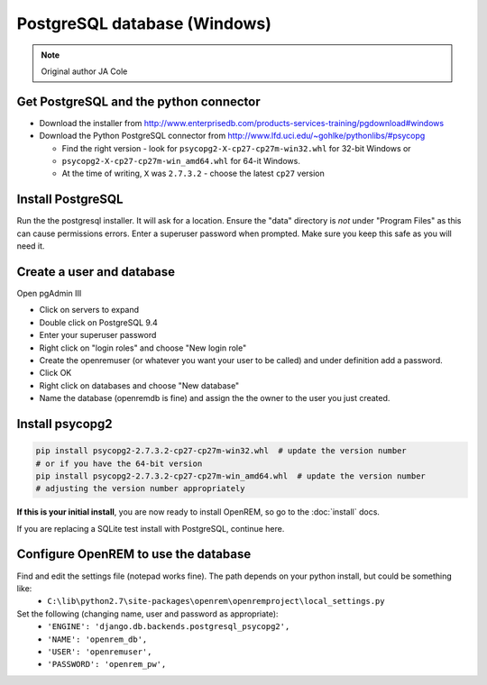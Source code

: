 #############################
PostgreSQL database (Windows)
#############################

..  Note:: Original author JA Cole

Get PostgreSQL and the python connector
=======================================
    
+ Download the installer from http://www.enterprisedb.com/products-services-training/pgdownload#windows
+ Download the Python PostgreSQL connector from http://www.lfd.uci.edu/~gohlke/pythonlibs/#psycopg

  * Find the right version - look for ``psycopg2-X-cp27-cp27m-win32.whl`` for 32-bit Windows or
  * ``psycopg2-X-cp27-cp27m-win_amd64.whl`` for 64-it Windows.
  * At the time of writing, ``X`` was ``2.7.3.2`` - choose the latest ``cp27`` version

.. _windowspsqlinstall:

Install PostgreSQL
==================

Run the the postgresql installer. It will ask for a location. Ensure the "data" directory is *not* under "Program Files"
as this can cause permissions errors. Enter a superuser password when prompted. Make sure you keep this safe as you will
need it.

Create a user and database
==========================

Open pgAdmin III

+ Click on servers to expand
+ Double click on PostgreSQL 9.4
+ Enter your superuser password
+ Right click on "login roles" and choose "New login role"
+ Create the openremuser (or whatever you want your user to be called) and under definition add a password.
+ Click OK
+ Right click on databases and choose "New database"
+ Name the database (openremdb is fine) and assign the the owner to the user you just created.


Install psycopg2
================

.. sourcecode:: console

    pip install psycopg2-2.7.3.2-cp27-cp27m-win32.whl  # update the version number
    # or if you have the 64-bit version
    pip install psycopg2-2.7.3.2-cp27-cp27m-win_amd64.whl  # update the version number
    # adjusting the version number appropriately

**If this is your initial install**, you are now ready to install OpenREM, so go to the :doc:`install` docs.

If you are replacing a SQLite test install with PostgreSQL, continue here.

Configure OpenREM to use the database
=====================================

Find and edit the settings file (notepad works fine). The path depends on your python install, but could be something like:
    + ``C:\lib\python2.7\site-packages\openrem\openremproject\local_settings.py``

Set the following (changing name, user and password as appropriate):
    + ``'ENGINE': 'django.db.backends.postgresql_psycopg2',``
    + ``'NAME': 'openrem_db',``
    + ``'USER': 'openremuser',``
    + ``'PASSWORD': 'openrem_pw',``

